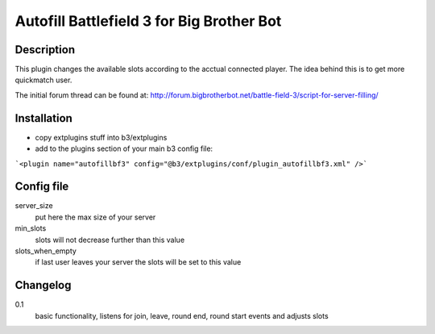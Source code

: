 Autofill Battlefield 3 for Big Brother Bot
==========================================

Description
-----------

This plugin changes the available slots according to the acctual
connected player. The idea behind this is to get more quickmatch user.

The initial forum thread can be found at:
http://forum.bigbrotherbot.net/battle-field-3/script-for-server-filling/


Installation
------------

- copy extplugins stuff into b3/extplugins
- add to the plugins section of your main b3 config file: 
```<plugin name="autofillbf3" config="@b3/extplugins/conf/plugin_autofillbf3.xml" />```


Config file
-----------

server_size
    put here the max size of your server

min_slots
    slots will not decrease further than this value

slots_when_empty
    if last user leaves your server the slots will be set to this value


Changelog
---------

0.1
    basic functionality, listens for join, leave, round end, round
    start events and adjusts slots
